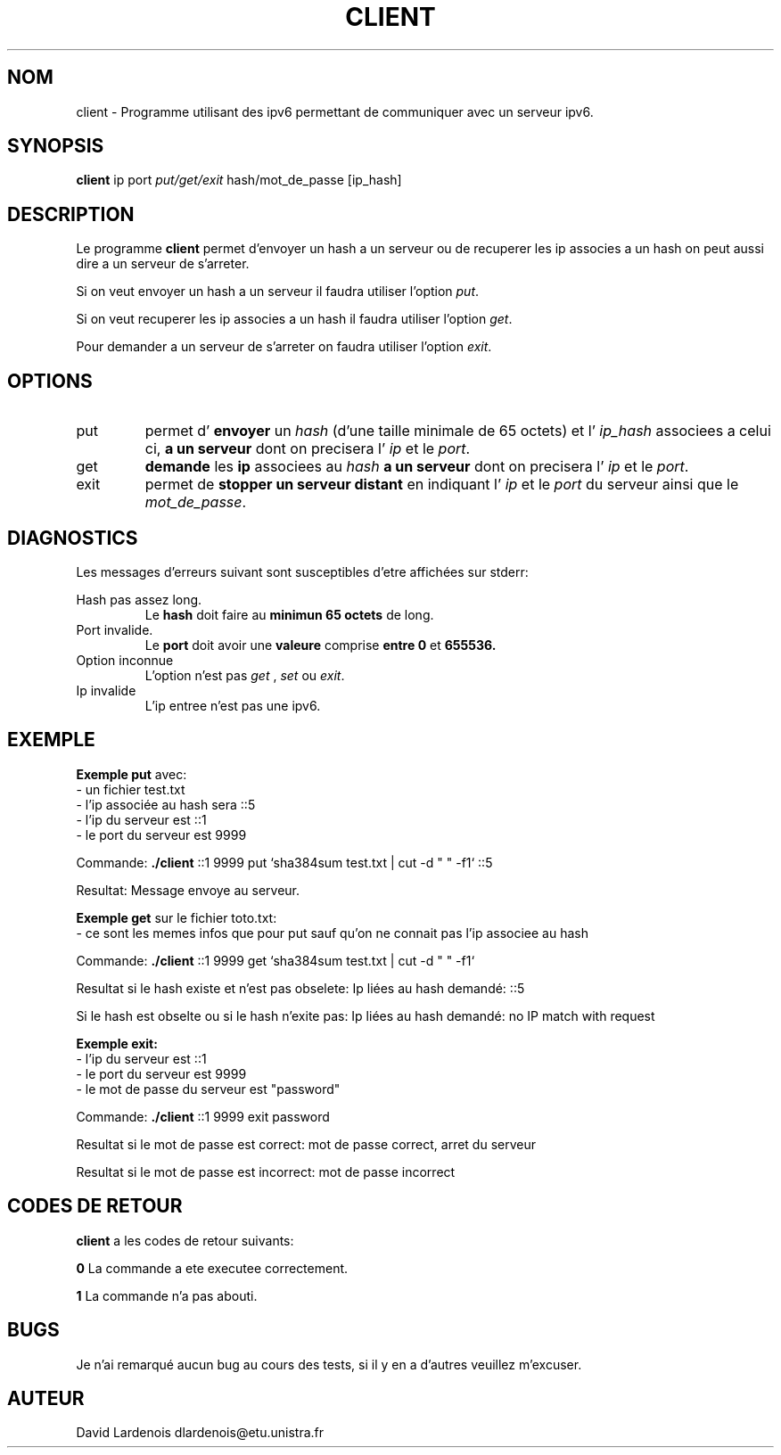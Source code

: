 
.TH CLIENT 1 "15 Decembre 2017" "Version 1.0"
.SH NOM
client \- Programme utilisant des ipv6 permettant de communiquer avec un serveur ipv6.
.SH SYNOPSIS
.B client 
ip port 
.I put/get/exit
hash/mot_de_passe [ip_hash]
.SH DESCRIPTION
.PP
Le programme
.B client 
permet d'envoyer un hash a un serveur ou de recuperer les ip associes a un hash
on peut aussi dire a un serveur de s'arreter.
.PP 
Si on veut envoyer un hash a un serveur il faudra utiliser l'option
.IR put .
.
.PP
Si on veut recuperer les ip associes a un hash il faudra utiliser l'option
.IR get .
.
.PP
Pour demander a un serveur de s'arreter on faudra utiliser l'option 
.IR exit .
.
.SH OPTIONS
.IP put
permet d'
.B envoyer
un 
.I hash 
(d'une taille minimale de 65 octets) et l'
.I ip_hash 
associees a celui ci,
.B a un serveur 
dont on precisera l'
.I ip
et le
.IR port .
.IP get
.B demande
les 
.B ip 
associees au 
.I hash
.B a un serveur 
dont on precisera l'
.I ip
et le
.IR port .
.IP exit
permet de 
.B stopper un serveur distant
en indiquant l'
.I ip
et le
.I port
du serveur ainsi que le 
.IR mot_de_passe .
.SH DIAGNOSTICS
." Messages d'erreurs courants
Les messages d'erreurs suivant sont susceptibles d'etre affichées sur stderr:

Hash pas assez long.
.RS
Le 
.B hash 
doit faire au 
.B minimun 65 octets 
de long.
.RE
Port invalide.
.RS
Le 
.B port 
doit avoir une 
.B valeure 
comprise 
.B entre 0
et
.B 655536.
.RE
Option inconnue
.RS
L'option n'est pas 
.I get
,
.I set
ou
.IR exit .
.RE
Ip invalide
.RS
L'ip entree n'est pas une ipv6.
.RE
.SH EXEMPLE
.PP
.B Exemple put 
avec:
 \- un fichier test.txt
 \- l'ip associée au hash sera ::5
 \- l'ip du serveur est ::1
 \- le port du serveur est 9999

Commande:
.B ./client
::1 9999 put `sha384sum test.txt | cut -d " " -f1` ::5

Resultat: Message envoye au serveur.
.PP
.B Exemple get 
sur le fichier toto.txt:
 \- ce sont les memes infos que pour put sauf qu'on ne connait pas l'ip associee au hash

Commande: 
.B ./client 
::1 9999 get `sha384sum test.txt | cut -d " " -f1`

Resultat si le hash existe et n'est pas obselete:  Ip liées au hash demandé: ::5

Si le hash est obselte ou si le hash n'exite pas: Ip liées au hash demandé: no IP match with request

.B Exemple exit:
 \- l'ip du serveur est ::1
 \- le port du serveur est 9999
 \- le mot de passe du serveur est "password"
 
Commande: 
.B ./client
::1 9999 exit password

Resultat si le mot de passe est correct: mot de passe correct, arret du serveur

Resultat si le mot de passe est incorrect: mot de passe incorrect

.SH CODES DE RETOUR
.TI
.B client
a les codes de retour suivants:

.TI
.B 0	
La commande a ete executee correctement.

.TI
.B 1	
La commande n'a pas abouti.
.SH BUGS
." Bugs eventuels
.PP
Je n'ai remarqué aucun bug au cours des tests, si il y en a d'autres veuillez m'excuser.
.SH AUTEUR
David Lardenois dlardenois@etu.unistra.fr 


